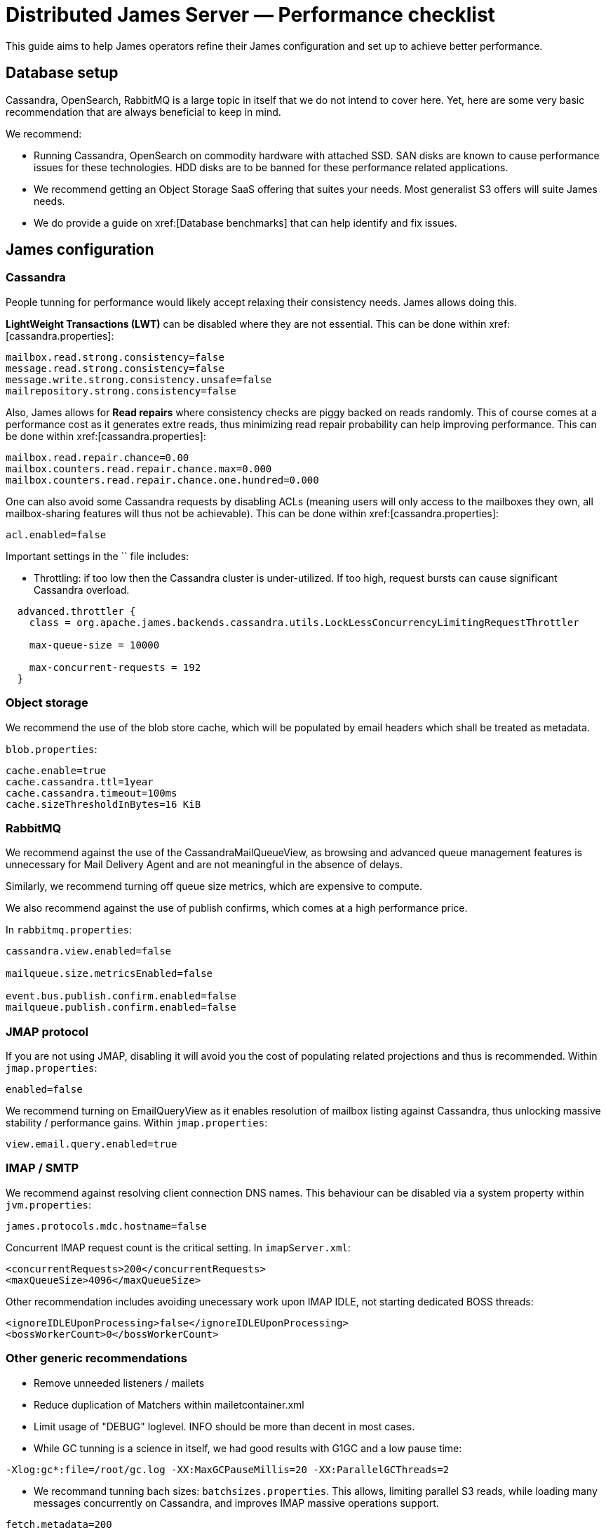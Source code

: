 = Distributed James Server &mdash; Performance checklist
:navtitle: Performance checklist

This guide aims to help James operators refine their James configuration and set up to achieve better performance.

== Database setup

Cassandra, OpenSearch, RabbitMQ is a large topic in itself that we do not intend to cover here. Yet, here are some
very basic recommendation that are always beneficial to keep in mind.

We recommend:

* Running Cassandra, OpenSearch on commodity hardware with attached SSD. SAN disks are known to cause performance
issues for these technologies. HDD disks are to be banned for these performance related applications.
* We recommend getting an Object Storage SaaS offering that suites your needs. Most generalist S3 offers will suite
James needs.
* We do provide a guide on xref:[Database benchmarks] that can help identify and fix issues.

== James configuration

=== Cassandra

People tunning for performance would likely accept relaxing their consistency needs. James allows doing this.

**LightWeight Transactions (LWT)** can be disabled where they are not essential. This can be done within
xref:[cassandra.properties]:

....
mailbox.read.strong.consistency=false
message.read.strong.consistency=false
message.write.strong.consistency.unsafe=false
mailrepository.strong.consistency=false
....

Also, James allows for **Read repairs** where consistency checks are piggy backed on reads randomly. This of course
comes at a performance cost as it generates extre reads, thus minimizing read repair probability can help improving
performance. This can be done within
xref:[cassandra.properties]:

....
mailbox.read.repair.chance=0.00
mailbox.counters.read.repair.chance.max=0.000
mailbox.counters.read.repair.chance.one.hundred=0.000
....

One can also avoid some Cassandra requests by disabling ACLs (meaning users will only access to the mailboxes they own,
all mailbox-sharing features will thus not be achievable). This can be done within
xref:[cassandra.properties]:

....
acl.enabled=false
....

Important settings in the `` file includes:

* Throttling: if too low then the Cassandra cluster is under-utilized. If too high, request bursts can cause significant
Cassandra overload.

....
  advanced.throttler {
    class = org.apache.james.backends.cassandra.utils.LockLessConcurrencyLimitingRequestThrottler

    max-queue-size = 10000

    max-concurrent-requests = 192
  }
....

=== Object storage

We recommend the use of the blob store cache, which will be populated by email headers which shall be treated as metadata.

`blob.properties`:

....
cache.enable=true
cache.cassandra.ttl=1year
cache.cassandra.timeout=100ms
cache.sizeThresholdInBytes=16 KiB
....

=== RabbitMQ

We recommend against the use of the CassandraMailQueueView, as browsing and advanced queue management features
is unnecessary for Mail Delivery Agent and are not meaningful in the absence of delays.

Similarly, we recommend turning off queue size metrics, which are expensive to compute.

We also recommend against the use of publish confirms, which comes at a high performance price.

In `rabbitmq.properties`:

....
cassandra.view.enabled=false

mailqueue.size.metricsEnabled=false

event.bus.publish.confirm.enabled=false
mailqueue.publish.confirm.enabled=false
....

=== JMAP protocol

If you are not using JMAP, disabling it will avoid you the cost of populating related projections and thus is recommended.
Within `jmap.properties`:

....
enabled=false
....

We recommend turning on EmailQueryView as it enables resolution of mailbox listing against Cassandra, thus unlocking massive
stability / performance gains. Within `jmap.properties`:

....
view.email.query.enabled=true
....

=== IMAP / SMTP

We recommend against resolving client connection DNS names. This behaviour can be disabled via a system property within
`jvm.properties`:

....
james.protocols.mdc.hostname=false
....

Concurrent IMAP request count is the critical setting. In `imapServer.xml`:

....
<concurrentRequests>200</concurrentRequests>
<maxQueueSize>4096</maxQueueSize>
....

Other recommendation includes avoiding unecessary work upon IMAP IDLE, not starting dedicated BOSS threads:

....
<ignoreIDLEUponProcessing>false</ignoreIDLEUponProcessing>
<bossWorkerCount>0</bossWorkerCount>
....

=== Other generic recommendations

* Remove unneeded listeners / mailets
* Reduce duplication of Matchers within mailetcontainer.xml
* Limit usage of "DEBUG" loglevel. INFO should be more than decent in most cases.
* While GC tunning is a science in itself, we had good results with G1GC and a low pause time:

....
-Xlog:gc*:file=/root/gc.log -XX:MaxGCPauseMillis=20 -XX:ParallelGCThreads=2
....

* We recommand tunning bach sizes: `batchsizes.properties`. This allows, limiting parallel S3 reads, while loading many
messages concurrently on Cassandra, and improves IMAP massive operations support.

....
fetch.metadata=200
fetch.headers=30
fetch.body=30
fetch.full=30

copy=8192

move=8192
....